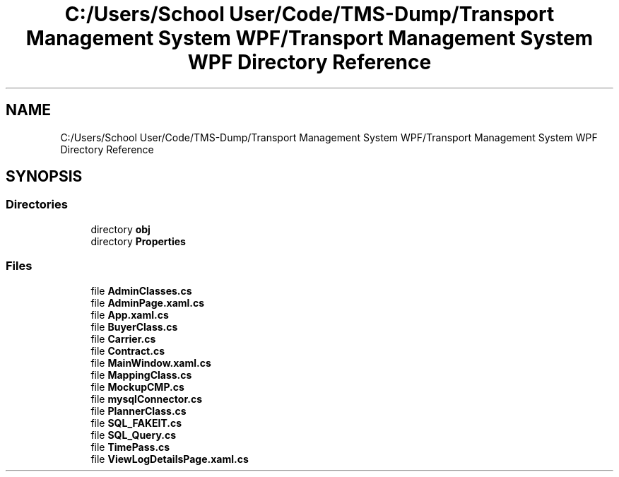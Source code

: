 .TH "C:/Users/School User/Code/TMS-Dump/Transport Management System WPF/Transport Management System WPF Directory Reference" 3 "Fri Nov 22 2019" "Version 3.0" "TMS Project - 8000 Ciggies" \" -*- nroff -*-
.ad l
.nh
.SH NAME
C:/Users/School User/Code/TMS-Dump/Transport Management System WPF/Transport Management System WPF Directory Reference
.SH SYNOPSIS
.br
.PP
.SS "Directories"

.in +1c
.ti -1c
.RI "directory \fBobj\fP"
.br
.ti -1c
.RI "directory \fBProperties\fP"
.br
.in -1c
.SS "Files"

.in +1c
.ti -1c
.RI "file \fBAdminClasses\&.cs\fP"
.br
.ti -1c
.RI "file \fBAdminPage\&.xaml\&.cs\fP"
.br
.ti -1c
.RI "file \fBApp\&.xaml\&.cs\fP"
.br
.ti -1c
.RI "file \fBBuyerClass\&.cs\fP"
.br
.ti -1c
.RI "file \fBCarrier\&.cs\fP"
.br
.ti -1c
.RI "file \fBContract\&.cs\fP"
.br
.ti -1c
.RI "file \fBMainWindow\&.xaml\&.cs\fP"
.br
.ti -1c
.RI "file \fBMappingClass\&.cs\fP"
.br
.ti -1c
.RI "file \fBMockupCMP\&.cs\fP"
.br
.ti -1c
.RI "file \fBmysqlConnector\&.cs\fP"
.br
.ti -1c
.RI "file \fBPlannerClass\&.cs\fP"
.br
.ti -1c
.RI "file \fBSQL_FAKEIT\&.cs\fP"
.br
.ti -1c
.RI "file \fBSQL_Query\&.cs\fP"
.br
.ti -1c
.RI "file \fBTimePass\&.cs\fP"
.br
.ti -1c
.RI "file \fBViewLogDetailsPage\&.xaml\&.cs\fP"
.br
.in -1c
